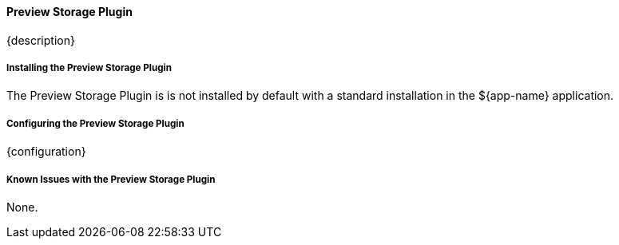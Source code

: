 
==== Preview Storage Plugin

{description}

===== Installing the Preview Storage Plugin

The Preview Storage Plugin is is not installed by default with a standard installation in the ${app-name} application.

===== Configuring the Preview Storage Plugin

{configuration}

===== Known Issues with the Preview Storage Plugin

None.

